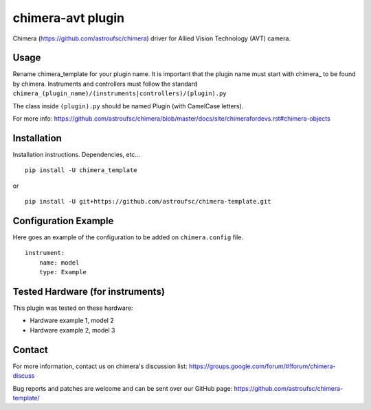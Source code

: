 chimera-avt plugin
=======================

Chimera (https://github.com/astroufsc/chimera) driver for Allied Vision Technology (AVT) camera.

Usage
-----

Rename chimera_template for your plugin name. It is important that the plugin
name must start with chimera\_ to be found by chimera. Instruments and
controllers must follow the standard ``chimera_(plugin_name)/(instruments|controllers)/(plugin).py``

The class inside ``(plugin).py`` should be named Plugin (with CamelCase letters).

For more info: https://github.com/astroufsc/chimera/blob/master/docs/site/chimerafordevs.rst#chimera-objects


Installation
------------

Installation instructions. Dependencies, etc...

::

   pip install -U chimera_template

or

::

    pip install -U git+https://github.com/astroufsc/chimera-template.git


Configuration Example
---------------------

Here goes an example of the configuration to be added on ``chimera.config`` file.

::

    instrument:
        name: model
        type: Example


Tested Hardware (for instruments)
---------------------------------

This plugin was tested on these hardware:

* Hardware example 1, model 2
* Hardware example 2, model 3


Contact
-------

For more information, contact us on chimera's discussion list:
https://groups.google.com/forum/#!forum/chimera-discuss

Bug reports and patches are welcome and can be sent over our GitHub page:
https://github.com/astroufsc/chimera-template/
